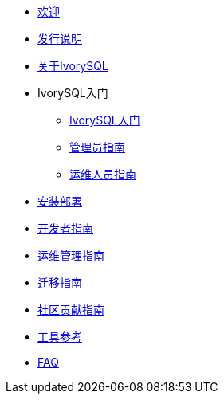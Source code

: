 * xref:v1.0/welcome.adoc[欢迎]
* xref:v1.0/1.adoc[发行说明]
* xref:v1.0/2.adoc[关于IvorySQL]
* IvorySQL入门
** xref:v1.0/3.adoc[IvorySQL入门]
** xref:v1.0/4.adoc[管理员指南]
** xref:v1.0/5.adoc[运维人员指南]
* xref:v1.0/6.adoc[安装部署]
* xref:v1.0/7.adoc[开发者指南]
* xref:v1.0/8.adoc[运维管理指南]
* xref:v1.0/9.adoc[迁移指南]
* xref:v1.0/10.adoc[社区贡献指南]
* xref:v1.0/11.adoc[工具参考]
* xref:v1.0/12.adoc[FAQ]